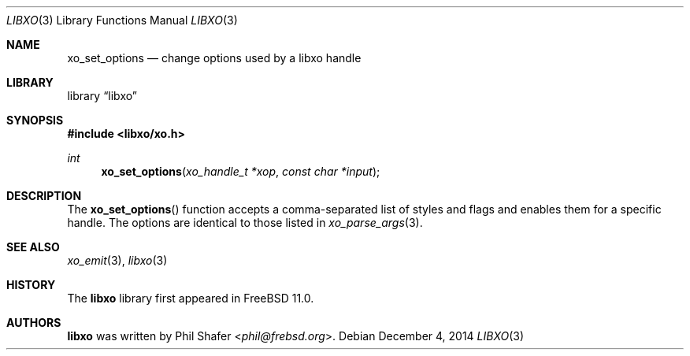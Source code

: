 .\" #
.\" # Copyright (c) 2014, Juniper Networks, Inc.
.\" # All rights reserved.
.\" # This SOFTWARE is licensed under the LICENSE provided in the
.\" # ../Copyright file. By downloading, installing, copying, or 
.\" # using the SOFTWARE, you agree to be bound by the terms of that
.\" # LICENSE.
.\" # Phil Shafer, July 2014
.\" 
.Dd December 4, 2014
.Dt LIBXO 3
.Os
.Sh NAME
.Nm xo_set_options
.Nd change options used by a libxo handle
.Sh LIBRARY
.Lb libxo
.Sh SYNOPSIS
.In libxo/xo.h
.Ft int
.Fn xo_set_options "xo_handle_t *xop" "const char *input"
.Sh DESCRIPTION
The
.Fn xo_set_options
function accepts a comma-separated list of styles
and flags and enables them for a specific handle.
The options are identical to those listed in
.Xr xo_parse_args 3 .
.Sh SEE ALSO
.Xr xo_emit 3 ,
.Xr libxo 3
.Sh HISTORY
The
.Nm libxo
library first appeared in
.Fx 11.0 .
.Sh AUTHORS
.Nm libxo
was written by
.An Phil Shafer Aq Mt phil@frebsd.org .

